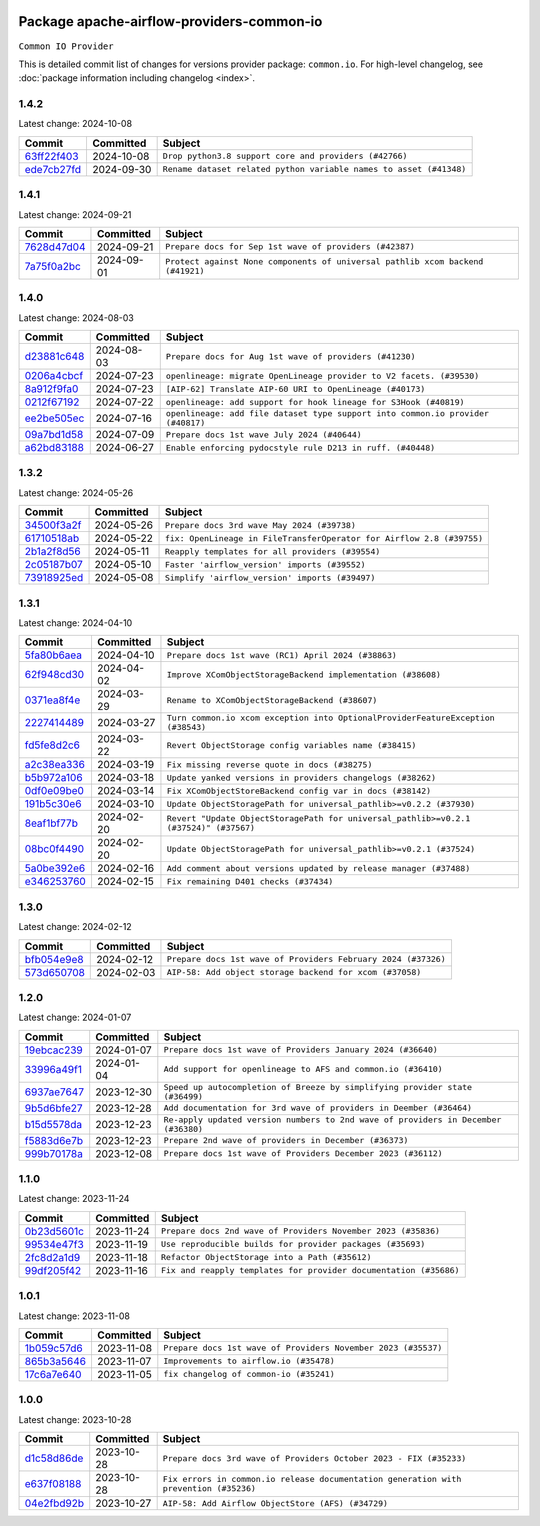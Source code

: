 
 .. Licensed to the Apache Software Foundation (ASF) under one
    or more contributor license agreements.  See the NOTICE file
    distributed with this work for additional information
    regarding copyright ownership.  The ASF licenses this file
    to you under the Apache License, Version 2.0 (the
    "License"); you may not use this file except in compliance
    with the License.  You may obtain a copy of the License at

 ..   http://www.apache.org/licenses/LICENSE-2.0

 .. Unless required by applicable law or agreed to in writing,
    software distributed under the License is distributed on an
    "AS IS" BASIS, WITHOUT WARRANTIES OR CONDITIONS OF ANY
    KIND, either express or implied.  See the License for the
    specific language governing permissions and limitations
    under the License.

 .. NOTE! THIS FILE IS AUTOMATICALLY GENERATED AND WILL BE
    OVERWRITTEN WHEN PREPARING PACKAGES.

 .. IF YOU WANT TO MODIFY THIS FILE, YOU SHOULD MODIFY THE TEMPLATE
    `PROVIDER_COMMITS_TEMPLATE.rst.jinja2` IN the `dev/breeze/src/airflow_breeze/templates` DIRECTORY

 .. THE REMAINDER OF THE FILE IS AUTOMATICALLY GENERATED. IT WILL BE OVERWRITTEN AT RELEASE TIME!

Package apache-airflow-providers-common-io
------------------------------------------------------

``Common IO Provider``


This is detailed commit list of changes for versions provider package: ``common.io``.
For high-level changelog, see :doc:`package information including changelog <index>`.



1.4.2
.....

Latest change: 2024-10-08

=================================================================================================  ===========  ==================================================================
Commit                                                                                             Committed    Subject
=================================================================================================  ===========  ==================================================================
`63ff22f403 <https://github.com/apache/airflow/commit/63ff22f4038f34354dc5807036d1bf10653c2ecd>`_  2024-10-08   ``Drop python3.8 support core and providers (#42766)``
`ede7cb27fd <https://github.com/apache/airflow/commit/ede7cb27fd39e233889d127490a2255df8c5d27d>`_  2024-09-30   ``Rename dataset related python variable names to asset (#41348)``
=================================================================================================  ===========  ==================================================================

1.4.1
.....

Latest change: 2024-09-21

=================================================================================================  ===========  ==============================================================================
Commit                                                                                             Committed    Subject
=================================================================================================  ===========  ==============================================================================
`7628d47d04 <https://github.com/apache/airflow/commit/7628d47d0481966d9a9b25dfd4870b7a6797ebbf>`_  2024-09-21   ``Prepare docs for Sep 1st wave of providers (#42387)``
`7a75f0a2bc <https://github.com/apache/airflow/commit/7a75f0a2bc6f964a943db98946ce652c43942180>`_  2024-09-01   ``Protect against None components of universal pathlib xcom backend (#41921)``
=================================================================================================  ===========  ==============================================================================

1.4.0
.....

Latest change: 2024-08-03

=================================================================================================  ===========  ===============================================================================
Commit                                                                                             Committed    Subject
=================================================================================================  ===========  ===============================================================================
`d23881c648 <https://github.com/apache/airflow/commit/d23881c6489916113921dcedf85077441b44aaf3>`_  2024-08-03   ``Prepare docs for Aug 1st wave of providers (#41230)``
`0206a4cbcf <https://github.com/apache/airflow/commit/0206a4cbcfbf85ab035c25533b12f022c22cae3a>`_  2024-07-23   ``openlineage: migrate OpenLineage provider to V2 facets. (#39530)``
`8a912f9fa0 <https://github.com/apache/airflow/commit/8a912f9fa00bf25763e70323f15eef5f94826495>`_  2024-07-23   ``[AIP-62] Translate AIP-60 URI to OpenLineage (#40173)``
`0212f67192 <https://github.com/apache/airflow/commit/0212f671921fc5da15085eefbde8b0a76db40fd9>`_  2024-07-22   ``openlineage: add support for hook lineage for S3Hook (#40819)``
`ee2be505ec <https://github.com/apache/airflow/commit/ee2be505ec25eb26a7928a5a5ae2b04c7efa8513>`_  2024-07-16   ``openlineage: add file dataset type support into common.io provider (#40817)``
`09a7bd1d58 <https://github.com/apache/airflow/commit/09a7bd1d585d2d306dd30435689f22b614fe0abf>`_  2024-07-09   ``Prepare docs 1st wave July 2024 (#40644)``
`a62bd83188 <https://github.com/apache/airflow/commit/a62bd831885957c55b073bf309bc59a1d505e8fb>`_  2024-06-27   ``Enable enforcing pydocstyle rule D213 in ruff. (#40448)``
=================================================================================================  ===========  ===============================================================================

1.3.2
.....

Latest change: 2024-05-26

=================================================================================================  ===========  =====================================================================
Commit                                                                                             Committed    Subject
=================================================================================================  ===========  =====================================================================
`34500f3a2f <https://github.com/apache/airflow/commit/34500f3a2fa4652272bc831e3c18fd2a6a2da5ef>`_  2024-05-26   ``Prepare docs 3rd wave May 2024 (#39738)``
`61710518ab <https://github.com/apache/airflow/commit/61710518abf5a59e45201f8ff8850c104f12c903>`_  2024-05-22   ``fix: OpenLineage in FileTransferOperator for Airflow 2.8 (#39755)``
`2b1a2f8d56 <https://github.com/apache/airflow/commit/2b1a2f8d561e569df194c4ee0d3a18930738886e>`_  2024-05-11   ``Reapply templates for all providers (#39554)``
`2c05187b07 <https://github.com/apache/airflow/commit/2c05187b07baf7c41a32b18fabdbb3833acc08eb>`_  2024-05-10   ``Faster 'airflow_version' imports (#39552)``
`73918925ed <https://github.com/apache/airflow/commit/73918925edaf1c94790a6ad8bec01dec60accfa1>`_  2024-05-08   ``Simplify 'airflow_version' imports (#39497)``
=================================================================================================  ===========  =====================================================================

1.3.1
.....

Latest change: 2024-04-10

=================================================================================================  ===========  =====================================================================================
Commit                                                                                             Committed    Subject
=================================================================================================  ===========  =====================================================================================
`5fa80b6aea <https://github.com/apache/airflow/commit/5fa80b6aea60f93cdada66f160e2b54f723865ca>`_  2024-04-10   ``Prepare docs 1st wave (RC1) April 2024 (#38863)``
`62f948cd30 <https://github.com/apache/airflow/commit/62f948cd309f4adeb6b15a2b634a66bfc87159cc>`_  2024-04-02   ``Improve XComObjectStorageBackend implementation (#38608)``
`0371ea8f4e <https://github.com/apache/airflow/commit/0371ea8f4e6b53580a0c0ed3cd553b800028d53d>`_  2024-03-29   ``Rename to XComObjectStorageBackend (#38607)``
`2227414489 <https://github.com/apache/airflow/commit/2227414489877cb19cceac16aa3cc2be89a31a60>`_  2024-03-27   ``Turn common.io xcom exception into OptionalProviderFeatureException (#38543)``
`fd5fe8d2c6 <https://github.com/apache/airflow/commit/fd5fe8d2c698b9c26cee47fd0af2f211e9fee7e6>`_  2024-03-22   ``Revert ObjectStorage config variables name (#38415)``
`a2c38ea336 <https://github.com/apache/airflow/commit/a2c38ea33632d930c1f2d5dcc68697a5d6da1e03>`_  2024-03-19   ``Fix missing reverse quote in docs (#38275)``
`b5b972a106 <https://github.com/apache/airflow/commit/b5b972a1068e19b09d48ec4d7663dd1d996d594f>`_  2024-03-18   ``Update yanked versions in providers changelogs (#38262)``
`0df0e09be0 <https://github.com/apache/airflow/commit/0df0e09be0fbad0625604db40e85ffe7c2a302d7>`_  2024-03-14   ``Fix XComObjectStoreBackend config var in docs (#38142)``
`191b5c30e6 <https://github.com/apache/airflow/commit/191b5c30e68566a75f67aefc860f59573b79bed6>`_  2024-03-10   ``Update ObjectStoragePath for universal_pathlib>=v0.2.2 (#37930)``
`8eaf1bf77b <https://github.com/apache/airflow/commit/8eaf1bf77bdee94a9d94cc9e4e775a7794d1539a>`_  2024-02-20   ``Revert "Update ObjectStoragePath for universal_pathlib>=v0.2.1 (#37524)" (#37567)``
`08bc0f4490 <https://github.com/apache/airflow/commit/08bc0f44904fe0d8bc8779e0e892e4d42def3983>`_  2024-02-20   ``Update ObjectStoragePath for universal_pathlib>=v0.2.1 (#37524)``
`5a0be392e6 <https://github.com/apache/airflow/commit/5a0be392e66f8e5426ba3478621115e92fcf245b>`_  2024-02-16   ``Add comment about versions updated by release manager (#37488)``
`e346253760 <https://github.com/apache/airflow/commit/e3462537608854368b04f58c25835c8097dec51c>`_  2024-02-15   ``Fix remaining D401 checks (#37434)``
=================================================================================================  ===========  =====================================================================================

1.3.0
.....

Latest change: 2024-02-12

=================================================================================================  ===========  =============================================================
Commit                                                                                             Committed    Subject
=================================================================================================  ===========  =============================================================
`bfb054e9e8 <https://github.com/apache/airflow/commit/bfb054e9e867b8b9a6a449e43bfba97f645e025e>`_  2024-02-12   ``Prepare docs 1st wave of Providers February 2024 (#37326)``
`573d650708 <https://github.com/apache/airflow/commit/573d650708334c5e4ea4f1d72d01b976edefc6cf>`_  2024-02-03   ``AIP-58: Add object storage backend for xcom (#37058)``
=================================================================================================  ===========  =============================================================

1.2.0
.....

Latest change: 2024-01-07

=================================================================================================  ===========  ==================================================================================
Commit                                                                                             Committed    Subject
=================================================================================================  ===========  ==================================================================================
`19ebcac239 <https://github.com/apache/airflow/commit/19ebcac2395ef9a6b6ded3a2faa29dc960c1e635>`_  2024-01-07   ``Prepare docs 1st wave of Providers January 2024 (#36640)``
`33996a49f1 <https://github.com/apache/airflow/commit/33996a49f15cff35b6c23f245768243167944db6>`_  2024-01-04   ``Add support for openlineage to AFS and common.io (#36410)``
`6937ae7647 <https://github.com/apache/airflow/commit/6937ae76476b3bc869ef912d000bcc94ad642db1>`_  2023-12-30   ``Speed up autocompletion of Breeze by simplifying provider state (#36499)``
`9b5d6bfe27 <https://github.com/apache/airflow/commit/9b5d6bfe273cf6af0972e28ff97f99ea325cd991>`_  2023-12-28   ``Add documentation for 3rd wave of providers in Deember (#36464)``
`b15d5578da <https://github.com/apache/airflow/commit/b15d5578dac73c4c6a3ca94d90ab0dc9e9e74c9c>`_  2023-12-23   ``Re-apply updated version numbers to 2nd wave of providers in December (#36380)``
`f5883d6e7b <https://github.com/apache/airflow/commit/f5883d6e7be83f1ab9468e67164b7ac381fdb49f>`_  2023-12-23   ``Prepare 2nd wave of providers in December (#36373)``
`999b70178a <https://github.com/apache/airflow/commit/999b70178a1f5d891fd2c88af4831a4ba4c2cbc9>`_  2023-12-08   ``Prepare docs 1st wave of Providers December 2023 (#36112)``
=================================================================================================  ===========  ==================================================================================

1.1.0
.....

Latest change: 2023-11-24

=================================================================================================  ===========  =================================================================
Commit                                                                                             Committed    Subject
=================================================================================================  ===========  =================================================================
`0b23d5601c <https://github.com/apache/airflow/commit/0b23d5601c6f833392b0ea816e651dcb13a14685>`_  2023-11-24   ``Prepare docs 2nd wave of Providers November 2023 (#35836)``
`99534e47f3 <https://github.com/apache/airflow/commit/99534e47f330ce0efb96402629dda5b2a4f16e8f>`_  2023-11-19   ``Use reproducible builds for provider packages (#35693)``
`2fc8d2a1d9 <https://github.com/apache/airflow/commit/2fc8d2a1d90d39e0ade38f969b65511b5cd677c2>`_  2023-11-18   ``Refactor ObjectStorage into a Path (#35612)``
`99df205f42 <https://github.com/apache/airflow/commit/99df205f42a754aa67f80b5983e1d228ff23267f>`_  2023-11-16   ``Fix and reapply templates for provider documentation (#35686)``
=================================================================================================  ===========  =================================================================

1.0.1
.....

Latest change: 2023-11-08

=================================================================================================  ===========  =============================================================
Commit                                                                                             Committed    Subject
=================================================================================================  ===========  =============================================================
`1b059c57d6 <https://github.com/apache/airflow/commit/1b059c57d6d57d198463e5388138bee8a08591b1>`_  2023-11-08   ``Prepare docs 1st wave of Providers November 2023 (#35537)``
`865b3a5646 <https://github.com/apache/airflow/commit/865b3a56462adf6ec0715d3cde166f7e506dc227>`_  2023-11-07   ``Improvements to airflow.io (#35478)``
`17c6a7e640 <https://github.com/apache/airflow/commit/17c6a7e64076977a10afc44c0102884af9f3ca23>`_  2023-11-05   ``fix changelog of common-io (#35241)``
=================================================================================================  ===========  =============================================================

1.0.0
.....

Latest change: 2023-10-28

=================================================================================================  ===========  =====================================================================================
Commit                                                                                             Committed    Subject
=================================================================================================  ===========  =====================================================================================
`d1c58d86de <https://github.com/apache/airflow/commit/d1c58d86de1267d9268a1efe0a0c102633c051a1>`_  2023-10-28   ``Prepare docs 3rd wave of Providers October 2023 - FIX (#35233)``
`e637f08188 <https://github.com/apache/airflow/commit/e637f08188bd7c9348531dc3f013e95aecb3572c>`_  2023-10-28   ``Fix errors in common.io release documentation generation with prevention (#35236)``
`04e2fbd92b <https://github.com/apache/airflow/commit/04e2fbd92bb6cb2b5abf6f16786b9800a0d49808>`_  2023-10-27   ``AIP-58: Add Airflow ObjectStore (AFS) (#34729)``
=================================================================================================  ===========  =====================================================================================
